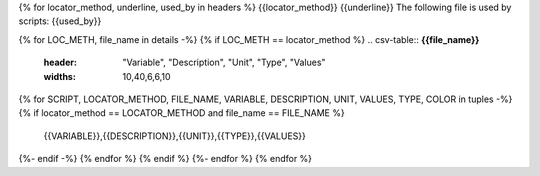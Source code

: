 {% for locator_method, underline, used_by in headers %}
{{locator_method}}
{{underline}}
The following file is used by scripts: {{used_by}}

{% for LOC_METH, file_name in details -%}
{% if LOC_METH == locator_method %}
.. csv-table:: **{{file_name}}**
    :header: "Variable", "Description", "Unit", "Type", "Values"
    :widths: 10,40,6,6,10
{% for SCRIPT, LOCATOR_METHOD, FILE_NAME, VARIABLE, DESCRIPTION, UNIT, VALUES, TYPE, COLOR in tuples -%}
{% if locator_method == LOCATOR_METHOD and file_name == FILE_NAME %}
     {{VARIABLE}},{{DESCRIPTION}},{{UNIT}},{{TYPE}},{{VALUES}}
{%- endif -%}
{% endfor %}
{% endif %}
{%- endfor %}
{% endfor %}
